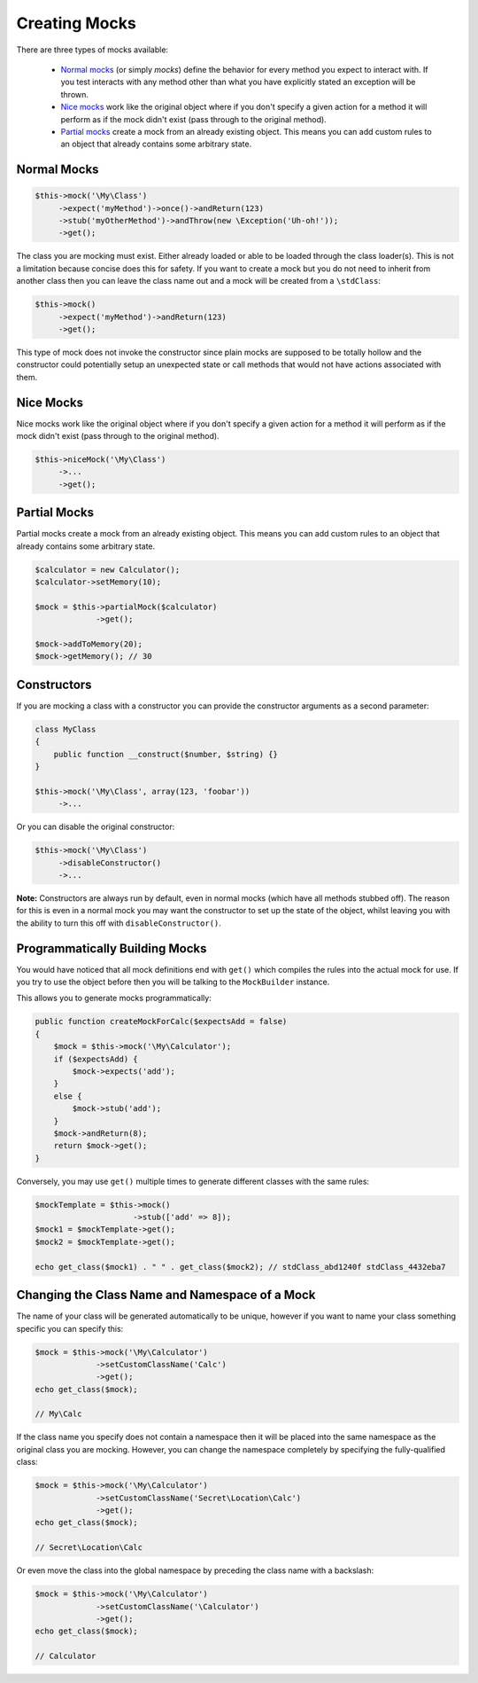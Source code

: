 Creating Mocks
--------------

There are three types of mocks available:

 * `Normal mocks`_ (or simply *mocks*) define the behavior for every method you
   expect to interact with. If you test interacts with any method other than
   what you have explicitly stated an exception will be thrown.

 * `Nice mocks`_ work like the original object where if you don't specify a
   given action for a method it will perform as if the mock didn't exist (pass
   through to the original method).

 * `Partial mocks`_ create a mock from an already existing object. This means
   you can add custom rules to an object that already contains some arbitrary
   state.

Normal Mocks
~~~~~~~~~~~~

.. code-block:: php

   $this->mock('\My\Class')
        ->expect('myMethod')->once()->andReturn(123)
        ->stub('myOtherMethod')->andThrow(new \Exception('Uh-oh!'));
        ->get();

The class you are mocking must exist. Either already loaded or able to be loaded
through the class loader(s). This is not a limitation because concise does this
for safety. If you want to create a mock but you do not need to inherit from
another class then you can leave the class name out and a mock will be created
from a ``\stdClass``:

.. code-block:: php

   $this->mock()
        ->expect('myMethod')->andReturn(123)
        ->get();

This type of mock does not invoke the constructor since plain mocks are supposed
to be totally hollow and the constructor could potentially setup an unexpected
state or call methods that would not have actions associated with them.

Nice Mocks
~~~~~~~~~~

Nice mocks work like the original object where if you don't specify a given
action for a method it will perform as if the mock didn't exist (pass through to
the original method).

.. code-block:: php

   $this->niceMock('\My\Class')
        ->...
        ->get();

Partial Mocks
~~~~~~~~~~~~~

Partial mocks create a mock from an already existing object. This means you can
add custom rules to an object that already contains some arbitrary state.

.. code-block:: php

   $calculator = new Calculator();
   $calculator->setMemory(10);

   $mock = $this->partialMock($calculator)
                ->get();

   $mock->addToMemory(20);
   $mock->getMemory(); // 30

Constructors
~~~~~~~~~~~~

If you are mocking a class with a constructor you can provide the constructor
arguments as a second parameter:

.. code-block:: php

   class MyClass
   {
       public function __construct($number, $string) {}
   }

   $this->mock('\My\Class', array(123, 'foobar'))
        ->...

Or you can disable the original constructor:

.. code-block:: php

   $this->mock('\My\Class')
        ->disableConstructor()
        ->...

**Note:** Constructors are always run by default, even in normal mocks (which
have all methods stubbed off). The reason for this is even in a normal mock you
may want the constructor to set up the state of the object, whilst leaving you
with the ability to turn this off with ``disableConstructor()``.

Programmatically Building Mocks
~~~~~~~~~~~~~~~~~~~~~~~~~~~~~~~

You would have noticed that all mock definitions end with ``get()`` which
compiles the rules into the actual mock for use. If you try to use the object
before then you will be talking to the ``MockBuilder`` instance.

This allows you to generate mocks programmatically:

.. code-block:: php

   public function createMockForCalc($expectsAdd = false)
   {
       $mock = $this->mock('\My\Calculator');
       if ($expectsAdd) {
           $mock->expects('add');
       }
       else {
           $mock->stub('add');
       }
       $mock->andReturn(8);
       return $mock->get();
   }

Conversely, you may use ``get()`` multiple times to generate different classes
with the same rules:

.. code-block:: php

   $mockTemplate = $this->mock()
                        ->stub(['add' => 8]);
   $mock1 = $mockTemplate->get();
   $mock2 = $mockTemplate->get();

   echo get_class($mock1) . " " . get_class($mock2); // stdClass_abd1240f stdClass_4432eba7

Changing the Class Name and Namespace of a Mock
~~~~~~~~~~~~~~~~~~~~~~~~~~~~~~~~~~~~~~~~~~~~~~~

The name of your class will be generated automatically to be unique, however if
you want to name your class something specific you can specify this:

.. code-block:: php

   $mock = $this->mock('\My\Calculator')
                ->setCustomClassName('Calc')
                ->get();
   echo get_class($mock);

   // My\Calc

If the class name you specify does not contain a namespace then it will be
placed into the same namespace as the original class you are mocking. However,
you can change the namespace completely by specifying the fully-qualified class:

.. code-block:: php

   $mock = $this->mock('\My\Calculator')
                ->setCustomClassName('Secret\Location\Calc')
                ->get();
   echo get_class($mock);

   // Secret\Location\Calc

Or even move the class into the global namespace by preceding the class name
with a backslash:

.. code-block:: php

   $mock = $this->mock('\My\Calculator')
                ->setCustomClassName('\Calculator')
                ->get();
   echo get_class($mock);

   // Calculator
